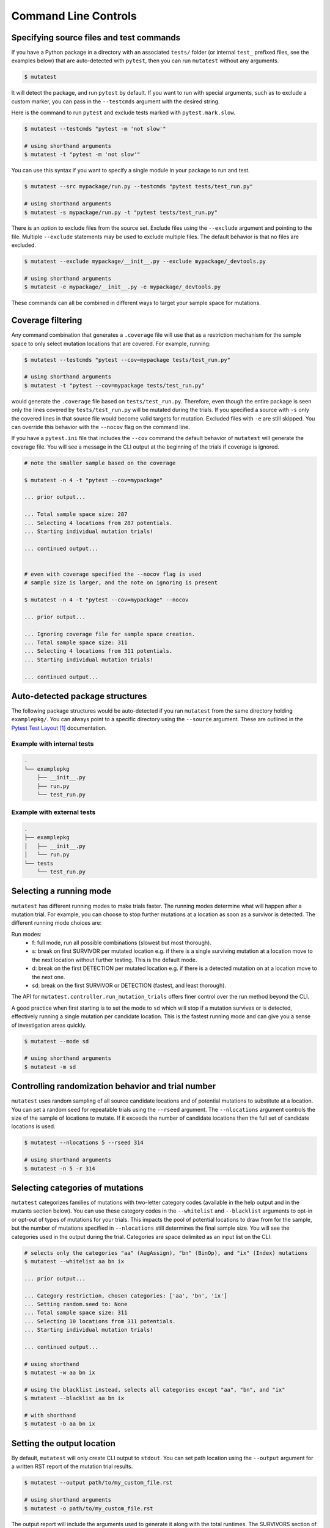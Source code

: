 .. _Command Line Controls:

Command Line Controls
=====================

Specifying source files and test commands
-----------------------------------------

If you have a Python package in a directory with an associated ``tests/`` folder
(or internal ``test_`` prefixed files, see the examples below) that are auto-detected
with ``pytest``, then you can run ``mutatest`` without any arguments.


.. code-block:: bash

    $ mutatest

It will detect the package, and run ``pytest`` by default. If you want to run with special
arguments, such as to exclude a custom marker, you can pass in the ``--testcmds`` argument
with the desired string.

Here is the command to run ``pytest`` and exclude tests marked with ``pytest.mark.slow``.

.. code-block:: bash

    $ mutatest --testcmds "pytest -m 'not slow'"

    # using shorthand arguments
    $ mutatest -t "pytest -m 'not slow'"

You can use this syntax if you want to specify a single module in your package to run and test.

.. code-block:: bash

    $ mutatest --src mypackage/run.py --testcmds "pytest tests/test_run.py"

    # using shorthand arguments
    $ mutatest -s mypackage/run.py -t "pytest tests/test_run.py"


There is an option to exclude files from the source set.
Exclude files using the ``--exclude`` argument and pointing to the file.
Multiple ``--exclude`` statements may be used to exclude multiple files. The default behavior
is that no files are excluded.

.. code-block:: bash

    $ mutatest --exclude mypackage/__init__.py --exclude mypackage/_devtools.py

    # using shorthand arguments
    $ mutatest -e mypackage/__init__.py -e mypackage/_devtools.py


These commands can all be combined in different ways to target your sample space for mutations.


Coverage filtering
-------------------

Any command combination that generates a ``.coverage`` file will use that as a restriction
mechanism for the sample space to only select mutation locations that are covered. For example,
running:

.. code-block:: bash

    $ mutatest --testcmds "pytest --cov=mypackage tests/test_run.py"

    # using shorthand arguments
    $ mutatest -t "pytest --cov=mypackage tests/test_run.py"


would generate the ``.coverage`` file based on ``tests/test_run.py``. Therefore, even though
the entire package is seen only the lines covered by ``tests/test_run.py`` will be mutated
during the trials.
If you specified a source with ``-s`` only the covered lines in that source file would become
valid targets for mutation. Excluded files with ``-e`` are still skipped.
You can override this behavior with the ``--nocov`` flag on the command line.

If you have a ``pytest.ini`` file that includes the ``--cov`` command the default behavior
of ``mutatest`` will generate the coverage file. You will see a message in the CLI output at the
beginning of the trials if coverage is ignored.

.. code-block:: bash

    # note the smaller sample based on the coverage

    $ mutatest -n 4 -t "pytest --cov=mypackage"

    ... prior output...

    ... Total sample space size: 287
    ... Selecting 4 locations from 287 potentials.
    ... Starting individual mutation trials!

    ... continued output...


    # even with coverage specified the --nocov flag is used
    # sample size is larger, and the note on ignoring is present

    $ mutatest -n 4 -t "pytest --cov=mypackage" --nocov

    ... prior output...

    ... Ignoring coverage file for sample space creation.
    ... Total sample space size: 311
    ... Selecting 4 locations from 311 potentials.
    ... Starting individual mutation trials!

    ... continued output...

.. versionadded:: 2.1.0
    Support for ``coverage`` version 4.x and 5.x.

Auto-detected package structures
--------------------------------

The following package structures would be auto-detected if you ran ``mutatest`` from the
same directory holding ``examplepkg/``. You can always point to a specific directory using
the ``--source`` argument. These are outlined in the `Pytest Test Layout`_ documentation.


Example with internal tests
~~~~~~~~~~~~~~~~~~~~~~~~~~~

.. code-block:: bash

    .
    └── examplepkg
        ├── __init__.py
        ├── run.py
        └── test_run.py


Example with external tests
~~~~~~~~~~~~~~~~~~~~~~~~~~~

.. code-block:: bash

    .
    ├── examplepkg
    │   ├── __init__.py
    │   └── run.py
    └── tests
        └── test_run.py



Selecting a running mode
------------------------

``mutatest`` has different running modes to make trials faster. The running modes determine
what will happen after a mutation trial. For example, you can choose to stop further mutations at a
location as soon as a survivor is detected. The different running mode choices are:

Run modes:
    - f: full mode, run all possible combinations (slowest but most thorough).
    - s: break on first SURVIVOR per mutated location e.g. if there is a single surviving mutation
      at a location move to the next location without further testing.
      This is the default mode.
    - d: break on the first DETECTION per mutated location e.g. if there is a detected mutation on
      at a location move to the next one.
    - sd: break on the first SURVIVOR or DETECTION (fastest, and least thorough).

The API for ``mutatest.controller.run_mutation_trials`` offers finer control over the run
method beyond the CLI.

A good practice when first starting is to set the mode to ``sd`` which will stop if a mutation
survives or is detected, effectively running a single mutation per candidate location. This is the
fastest running mode and can give you a sense of investigation areas quickly.

.. code-block::

    $ mutatest --mode sd

    # using shorthand arguments
    $ mutatest -m sd

Controlling randomization behavior and trial number
---------------------------------------------------

``mutatest`` uses random sampling of all source candidate locations and of potential mutations
to substitute at a location. You can set a random seed for repeatable trials using the
``--rseed`` argument. The ``--nlocations`` argument controls the size of the sample
of locations to mutate. If it exceeds the number of candidate locations then the full set of
candidate locations is used.

.. code-block::

    $ mutatest --nlocations 5 --rseed 314

    # using shorthand arguments
    $ mutatest -n 5 -r 314


Selecting categories of mutations
---------------------------------

``mutatest`` categorizes families of mutations with two-letter category codes (available in
the help output and in the mutants section below). You can use these category codes in the
``--whitelist`` and ``--blacklist`` arguments to opt-in or opt-out of types of mutations
for your trials. This impacts the pool of potential locations to draw from for the sample, but the
number of mutations specified in ``--nlocations`` still determines the final sample size.
You will see the categories used in the output during the trial. Categories are space delimited
as an input list on the CLI.

.. code-block::

    # selects only the categories "aa" (AugAssign), "bn" (BinOp), and "ix" (Index) mutations
    $ mutatest --whitelist aa bn ix

    ... prior output...

    ... Category restriction, chosen categories: ['aa', 'bn', 'ix']
    ... Setting random.seed to: None
    ... Total sample space size: 311
    ... Selecting 10 locations from 311 potentials.
    ... Starting individual mutation trials!

    ... continued output...

    # using shorthand
    $ mutatest -w aa bn ix

    # using the blacklist instead, selects all categories except "aa", "bn", and "ix"
    $ mutatest --blacklist aa bn ix

    # with shorthand
    $ mutatest -b aa bn ix


Setting the output location
---------------------------

By default, ``mutatest`` will only create CLI output to ``stdout``.
You can set path location using the ``--output`` argument for a written RST report of the
mutation trial results.

.. code-block::

    $ mutatest --output path/to/my_custom_file.rst

    # using shorthand arguments
    $ mutatest -o path/to/my_custom_file.rst


The output report will include the arguments used to generate it along with the total runtimes.
The SURVIVORS section of the output report is the one you should pay attention to. These are the
mutations that were undetected by your test suite. The report includes file names, line numbers,
column numbers, original operation, and mutation for ease of diagnostic investigation.


Raising exceptions for survivor tolerances
------------------------------------------

By default, ``mutatest`` will only display output and not raise any final exceptions if there
are survivors in the trial results. You can set a tolerance number using the ``--exception``
or ``-x`` argument that will raise an exception if that number if met or exceeded for the
count of survivors after the trials. This argument is included for use in automated running
of ``mutatest`` e.g. as a stage in continuous integration.

When combined with the random seed and category selection you can have targeted stages for important
sections of code where you want a low count of surviving mutations enforced.

.. code-block::

    $ mutatest --exception 5

    # using shorthand arguments
    $ mutatest -x 5

The exception type is a ``SurvivingMutantException``:

.. code-block::

    ... prior output from trial...

    mutatest.cli.SurvivingMutantException: Survivor tolerance breached: 8 / 2


Controlling trial timeout behavior
----------------------------------

.. versionadded:: 1.2
    The ``--timeout_factor`` argument.

Typically mutation trials take approximately the same time as the first clean trial with some small
variance.
There are instances where a mutation could cause source code to enter an infinite loop, such
as changing a ``while`` statement using a comparison operation like ``<`` to ``>`` or ``==``.
To protect against these effects a ``--timeout_factor`` controls a multiplier of the
first clean run that will act as the timeout cap for any mutation trials.
For example, if the clean trial takes 2 seconds, and the ``--timeout_factor`` is set to 5 (the
default value), the maximum run time for a mutation trial before being stopped and logged as
a ``TIMEOUT`` is 10 seconds (2 seconds * 5).

.. code-block:: bash

    $ mutatest --timeout_factor=1.5


Note that if you set the ``--timeout_factor`` to be exactly 1 you will likely get timeout trials
by natural variance in logging success vs. failure.


Putting it all together
-----------------------

If you want to run 5 trials, in fast ``sd`` mode, with a random seed of 345 and an output
file name of ``mutation_345.rst``, you would do the following if your directory structure
has a Python package folder and tests that are auto-discoverable and run by ``pytest``.

.. code-block:: bash

    $ mutatest -n 5 -m sd -r 345 -o mutation_345.rst


With ``coverage`` optimization if your ``pytest.ini`` file does not already specify it:

.. code-block:: bash

    $ mutatest -n 5 -m sd -r 345 -o mutation_345.rst -t "pytest --cov=mypackage"


Getting help
------------

Run ``mutatest --help`` to see command line arguments and supported operations:

.. code-block:: bash

    $ mutatest --help

    usage: Mutatest [-h] [-b [STR [STR ...]]] [-e PATH] [-m {f,s,d,sd}] [-n INT]
                    [-o PATH] [-r INT] [-s PATH] [-t STR_CMDS]
                    [-w [STR [STR ...]]] [-x INT] [--debug] [--nocov]
                    [--timeout_factor FLOAT > 1]

    Python mutation testing. Mutatest will manipulate local __pycache__ files.

    optional arguments:
      -h, --help            show this help message and exit
      -b [STR [STR ...]], --blacklist [STR [STR ...]]
                            Blacklisted mutation categories for trials. (default: empty list)
      -e PATH, --exclude PATH
                            Path to .py file to exclude, multiple -e entries supported. (default: None)
      -m {f,s,d,sd}, --mode {f,s,d,sd}
                            Running modes, see the choice option descriptions below. (default: s)
      -n INT, --nlocations INT
                            Number of locations in code to randomly select for mutation from possible targets. (default: 10)
      -o PATH, --output PATH
                            Output RST file location for results. (default: No output written)
      -r INT, --rseed INT   Random seed to use for sample selection.
      -s PATH, --src PATH   Source code (file or directory) for mutation testing. (default: auto-detection attempt).
      -t STR_CMDS, --testcmds STR_CMDS
                            Test command string to execute. (default: 'pytest')
      -w [STR [STR ...]], --whitelist [STR [STR ...]]
                            Whitelisted mutation categories for trials. (default: empty list)
      -x INT, --exception INT
                            Count of survivors to raise Mutation Exception for system exit.
      --debug               Turn on DEBUG level logging output.
      --nocov               Ignore coverage files for optimization.
      --timeout_factor FLOAT > 1
                            If a mutation trial running time is beyond this factor multiplied by the first
                            clean trial running time then that mutation trial is aborted and logged as a timeout.


Using an INI config file
------------------------

Arguments for ``mutatest`` can be stored in a ``mutatest.ini`` config file in the directory where
you run the command.
Use the full argument names and either spaces or newlines to separate multiple values for a given
argument.
The flag commands (``--debug`` and ``--nocov``) are given boolean flags that can be interpreted by
the Python ``ConfigParser``.
If you have a configuration file any command line arguments passed to ``mutatest`` will override
the values in the ``ini`` file.

Example INI file
~~~~~~~~~~~~~~~~

The contents of an example ``mutatest.ini``:

.. code-block:: ini

   [mutatest]

   blacklist = nc su sr
   exclude =
       mutatest/__init__.py
       mutatest/_devtools.py
   mode = sd
   rseed = 567
   testcmds = pytest -m 'not slow'
   debug = no
   nocov = no


.. target-notes::
.. _Pytest Test Layout: https://docs.pytest.org/en/latest/goodpractices.html#choosing-a-test-layout-import-rules
.. _Python AST grammar: https://docs.python.org/3/library/ast.html#abstract-grammar
